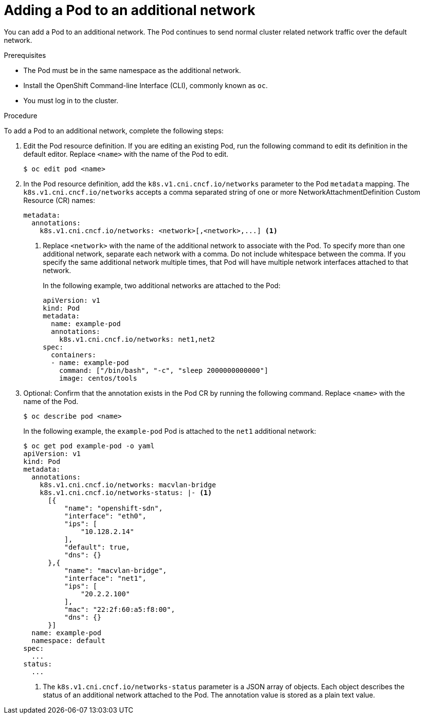 // Module included in the following assemblies:
//
// * networking/multiple-networks/attaching-pod.adoc

[id="nw-multus-add-pod_{context}"]
= Adding a Pod to an additional network

You can add a Pod to an additional network. The Pod continues to send normal
cluster related network traffic over the default network.

.Prerequisites

* The Pod must be in the same namespace as the additional network.
* Install the OpenShift Command-line Interface (CLI), commonly known as `oc`.
* You must log in to the cluster.

.Procedure

To add a Pod to an additional network, complete the following steps:

. Edit the Pod resource definition. If you are editing an existing Pod, run the
following command to edit its definition in the default editor. Replace `<name>`
with the name of the Pod to edit.
+
----
$ oc edit pod <name>
----

. In the Pod resource definition, add the `k8s.v1.cni.cncf.io/networks`
parameter to the Pod `metadata` mapping. The `k8s.v1.cni.cncf.io/networks`
accepts a comma separated string of one or more NetworkAttachmentDefinition Custom Resource (CR) names:
+
[source,yaml] 
----
metadata:
  annotations:
    k8s.v1.cni.cncf.io/networks: <network>[,<network>,...] <1>
----
<1> Replace `<network>` with the name of the additional network to associate
with the Pod. To specify more than one additional network, separate each network
with a comma. Do not include whitespace between the comma. If you specify
the same additional network multiple times, that Pod will have multiple network
interfaces attached to that network.
+
In the following example, two additional networks are attached to the Pod:
+
[source,yaml]
----
apiVersion: v1
kind: Pod
metadata:
  name: example-pod
  annotations:
    k8s.v1.cni.cncf.io/networks: net1,net2
spec:
  containers:
  - name: example-pod
    command: ["/bin/bash", "-c", "sleep 2000000000000"]
    image: centos/tools
----

. Optional: Confirm that the annotation exists in the Pod CR by running the
following command. Replace `<name>` with the name of the Pod.
+
----
$ oc describe pod <name>
----
+
In the following example, the `example-pod` Pod is attached to the `net1`
additional network:
+
----
$ oc get pod example-pod -o yaml
apiVersion: v1
kind: Pod
metadata:
  annotations:
    k8s.v1.cni.cncf.io/networks: macvlan-bridge
    k8s.v1.cni.cncf.io/networks-status: |- <1>
      [{
          "name": "openshift-sdn",
          "interface": "eth0",
          "ips": [
              "10.128.2.14"
          ],
          "default": true,
          "dns": {}
      },{
          "name": "macvlan-bridge",
          "interface": "net1",
          "ips": [
              "20.2.2.100"
          ],
          "mac": "22:2f:60:a5:f8:00",
          "dns": {}
      }]
  name: example-pod
  namespace: default
spec:
  ...
status:
  ...
----
<1> The `k8s.v1.cni.cncf.io/networks-status` parameter is a JSON array of
objects. Each object describes the status of an additional network attached
to the Pod. The annotation value is stored as a plain text value.
